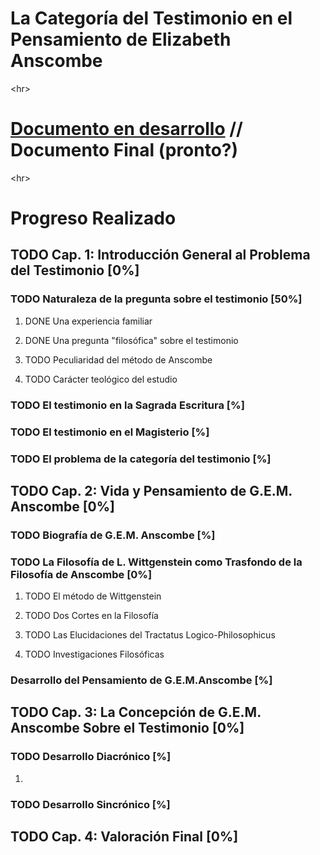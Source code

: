 * La Categoría del Testimonio en el Pensamiento de Elizabeth Anscombe
[[./tex/img/anscombe.jpg]]
<hr>

* [[./staging/main.pdf][Documento en desarrollo]]  //  Documento Final (pronto?)
<hr>

* Progreso Realizado
** TODO Cap. 1: Introducción General al Problema del Testimonio [0%]
*** TODO Naturaleza de la pregunta sobre el testimonio [50%]
**** DONE Una experiencia familiar
     CLOSED: [2019-04-10 Wed 17:31]
**** DONE Una pregunta "filosófica" sobre el testimonio
     CLOSED: [2019-04-10 Wed 17:31]
**** TODO Peculiaridad del método de Anscombe
**** TODO Carácter teológico del estudio
*** TODO El testimonio en la Sagrada Escritura [%]
*** TODO El testimonio en el Magisterio [%]
*** TODO El problema de la categoría del testimonio [%]
** TODO Cap. 2: Vida y Pensamiento de G.E.M. Anscombe [0%]
*** TODO Biografía de G.E.M. Anscombe [%]
*** TODO La Filosofía de L. Wittgenstein como Trasfondo de la Filosofía de Anscombe [0%]
**** TODO El método de Wittgenstein
**** TODO Dos Cortes en la Filosofía
**** TODO Las Elucidaciones del Tractatus Logico-Philosophicus
**** TODO Investigaciones Filosóficas
*** Desarrollo del Pensamiento de G.E.M.Anscombe [%]
** TODO Cap. 3: La Concepción de G.E.M. Anscombe Sobre el Testimonio [0%]
*** TODO Desarrollo Diacrónico [%]
**** 
*** TODO Desarrollo Sincrónico [%]
** TODO Cap. 4: Valoración Final [0%]
